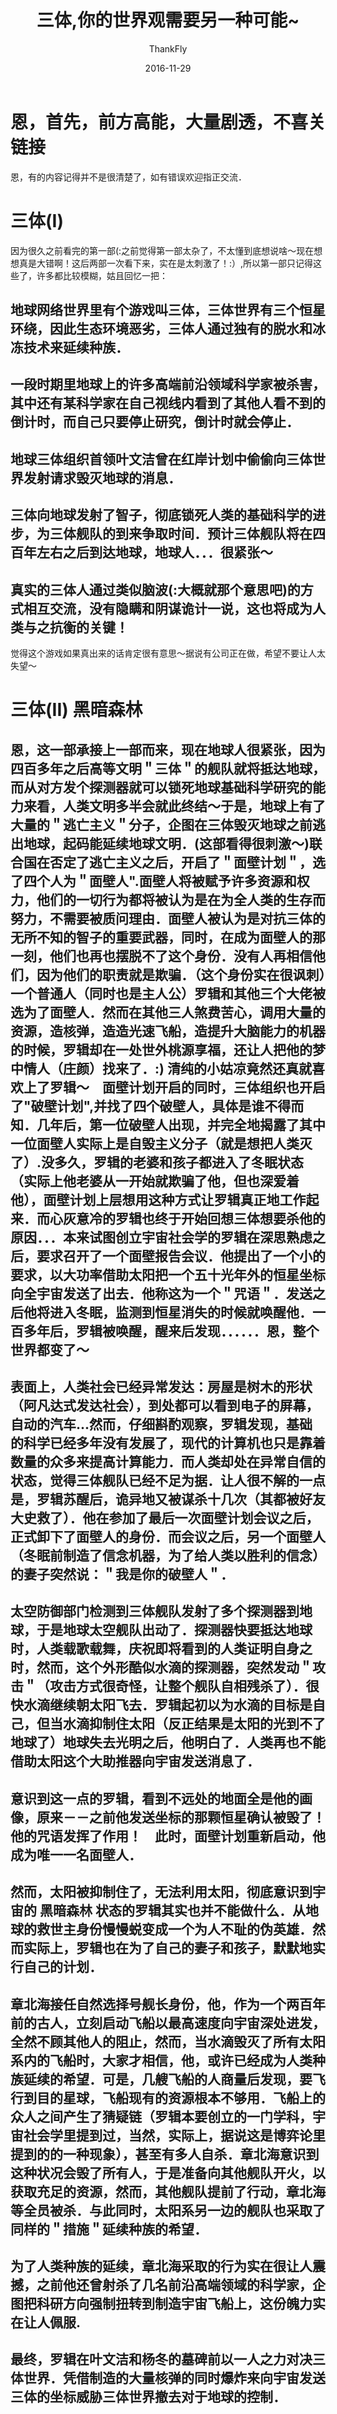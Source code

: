 #+TITLE:       三体,你的世界观需要另一种可能~
#+AUTHOR:      ThankFly
#+EMAIL:       thiefuniverses@gmail.com
#+DATE:        2016-11-29

#+URI:         /blog/%y/%m/%d/three_body
#+KEYWORDS:    reading,novel,world
#+TAGS:        reading
#+LANGUAGE:    en
#+OPTIONS:     H:3 num:nil toc:nil \n:nil ::t |:t ^:nil -:nil f:t *:t <:t
#+DESCRIPTION: Another view for this world, this universe... real or not real

* 恩，首先，前方高能，大量剧透，不喜关链接
  恩，有的内容记得并不是很清楚了，如有错误欢迎指正交流．

* 三体(I)
  因为很久之前看完的第一部(:之前觉得第一部太杂了，不太懂到底想说啥～现在想想真是大错啊！这后两部一次看下来，实在是太刺激了！:）,所以第一部只记得这些了，许多都比较模糊，姑且回忆一把：

  
** 地球网络世界里有个游戏叫三体，三体世界有三个恒星环绕，因此生态环境恶劣，三体人通过独有的脱水和冰冻技术来延续种族．
** 一段时期里地球上的许多高端前沿领域科学家被杀害，其中还有某科学家在自己视线内看到了其他人看不到的倒计时，而自己只要停止研究，倒计时就会停止．
** 地球三体组织首领叶文洁曾在红岸计划中偷偷向三体世界发射请求毁灭地球的消息．
** 三体向地球发射了智子，彻底锁死人类的基础科学的进步，为三体舰队的到来争取时间．预计三体舰队将在四百年左右之后到达地球，地球人．．．很紧张～
** 真实的三体人通过类似脑波(:大概就那个意思吧)的方式相互交流，没有隐瞒和阴谋诡计一说，这也将成为人类与之抗衡的关键！
   
   觉得这个游戏如果真出来的话肯定很有意思～据说有公司正在做，希望不要让人太失望～

* 三体(II) 黑暗森林
  
** 恩，这一部承接上一部而来，现在地球人很紧张，因为四百多年之后高等文明＂三体＂的舰队就将抵达地球，而从对方发个探测器就可以锁死地球基础科学研究的能力来看，人类文明多半会就此终结～于是，地球上有了大量的＂逃亡主义＂分子，企图在三体毁灭地球之前逃出地球，起码能延续地球文明．(这部看得很刺激～)联合国在否定了逃亡主义之后，开启了＂面壁计划＂，选了四个人为＂面壁人".面壁人将被赋予许多资源和权力，他们的一切行为都将被认为是在为全人类的生存而努力，不需要被质问理由．面壁人被认为是对抗三体的无所不知的智子的重要武器，同时，在成为面壁人的那一刻，他们也再也摆脱不了这个身份．没有人再相信他们，因为他们的职责就是欺骗．（这个身份实在很讽刺）一个普通人（同时也是主人公）罗辑和其他三个大佬被选为了面壁人．然而在其他三人煞费苦心，调用大量的资源，造核弹，造造光速飞船，造提升大脑能力的机器的时候，罗辑却在一处世外桃源享福，还让人把他的梦中情人（庄颜）找来了．:) 清纯的小姑凉竟然还真就喜欢上了罗辑～　面壁计划开启的同时，三体组织也开启了"破壁计划",并找了四个破壁人，具体是谁不得而知．几年后，第一位破壁人出现，并完全地揭露了其中一位面壁人实际上是自毁主义分子（就是想把人类灭了）.没多久，罗辑的老婆和孩子都进入了冬眠状态（实际上他老婆从一开始就欺骗了他，但也深爱着他），面壁计划上层想用这种方式让罗辑真正地工作起来．而心灰意冷的罗辑也终于开始回想三体想要杀他的原因．．．本来试图创立宇宙社会学的罗辑在深思熟虑之后，要求召开了一个面壁报告会议．他提出了一个小的要求，以大功率借助太阳把一个五十光年外的恒星坐标向全宇宙发送了出去．他称这为一个＂咒语＂．发送之后他将进入冬眠，监测到恒星消失的时候就唤醒他．一百多年后，罗辑被唤醒，醒来后发现．．．．．．恩，整个世界都变了～


** 表面上，人类社会已经异常发达：房屋是树木的形状（阿凡达式发达社会），到处都可以看到电子的屏幕，自动的汽车...然而，仔细斟酌观察，罗辑发现，基础的科学已经多年没有发展了，现代的计算机也只是靠着数量的众多来提高计算能力．而人类却处在异常自信的状态，觉得三体舰队已经不足为据．让人很不解的一点是，罗辑苏醒后，诡异地又被谋杀十几次（其都被好友大史救了）．他在参加了最后一次面壁计划会议之后，正式卸下了面壁人的身份．而会议之后，另一个面壁人（冬眠前制造了信念机器，为了给人类以胜利的信念）的妻子突然说：＂我是你的破壁人＂．


** 太空防御部门检测到三体舰队发射了多个探测器到地球，于是地球太空舰队出动了．探测器快要抵达地球时，人类载歌载舞，庆祝即将看到的人类证明自身之时，然而，这个外形酷似水滴的探测器，突然发动＂攻击＂（攻击方式很奇怪，让整个舰队自相残杀了）．很快水滴继续朝太阳飞去．罗辑起初以为水滴的目标是自己，但当水滴抑制住太阳（反正结果是太阳的光到不了地球了）地球失去光明之后，他明白了．人类再也不能借助太阳这个大助推器向宇宙发送消息了．


** 意识到这一点的罗辑，看到不远处的地面全是他的画像，原来－－之前他发送坐标的那颗恒星确认被毁了！　他的咒语发挥了作用！　此时，面壁计划重新启动，他成为唯一一名面壁人．


** 然而，太阳被抑制住了，无法利用太阳，彻底意识到宇宙的 *黑暗森林* 状态的罗辑其实也并不能做什么．从地球的救世主身份慢慢蜕变成一个为人不耻的伪英雄．然而实际上，罗辑也在为了自己的妻子和孩子，默默地实行自己的计划．


** 章北海接任自然选择号舰长身份，他，作为一个两百年前的古人，立刻启动飞船以最高速度向宇宙深处进发，全然不顾其他人的阻止，然而，当水滴毁灭了所有太阳系内的飞船时，大家才相信，他，或许已经成为人类种族延续的希望．可是，几艘飞船的人商量后发现，要飞行到目的星球，飞船现有的资源根本不够用．飞船上的众人之间产生了猜疑链（罗辑本要创立的一门学科，宇宙社会学里提到过，当然，实际上，据说这是博弈论里提到的的一种现象），甚至有多人自杀．章北海意识到这种状况会毁了所有人，于是准备向其他舰队开火，以获取充足的资源，然而，其他舰队提前了行动，章北海等全员被杀．与此同时，太阳系另一边的舰队也采取了同样的＂措施＂延续种族的希望．


** 为了人类种族的延续，章北海采取的行为实在很让人震撼，之前他还曾射杀了几名前沿高端领域的科学家，企图把科研方向强制扭转到制造宇宙飞船上，这份魄力实在让人佩服.


** 最终，罗辑在叶文洁和杨冬的墓碑前以一人之力对决三体世界．凭借制造的大量核弹的同时爆炸来向宇宙发送三体的坐标威胁三体世界撤去对于地球的控制．

